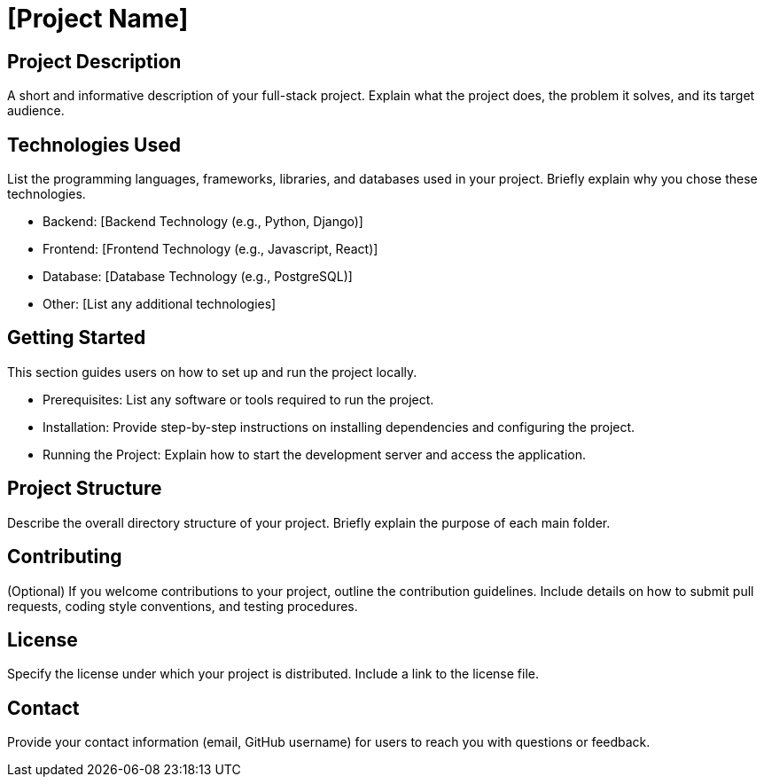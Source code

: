 = [Project Name]

== Project Description

A short and informative description of your full-stack project. Explain what the project does, the problem it solves, and its target audience.

== Technologies Used

List the programming languages, frameworks, libraries, and databases used in your project. Briefly explain why you chose these technologies.

* Backend: [Backend Technology (e.g., Python, Django)]
* Frontend: [Frontend Technology (e.g., Javascript, React)]
* Database: [Database Technology (e.g., PostgreSQL)]
* Other: [List any additional technologies]

== Getting Started

This section guides users on how to set up and run the project locally.

* Prerequisites: List any software or tools required to run the project.
* Installation: Provide step-by-step instructions on installing dependencies and configuring the project.
* Running the Project: Explain how to start the development server and access the application.

== Project Structure

Describe the overall directory structure of your project. Briefly explain the purpose of each main folder.

== Contributing

(Optional) If you welcome contributions to your project, outline the contribution guidelines. Include details on how to submit pull requests, coding style conventions, and testing procedures.

== License

Specify the license under which your project is distributed. Include a link to the license file.

== Contact

Provide your contact information (email, GitHub username) for users to reach you with questions or feedback.
